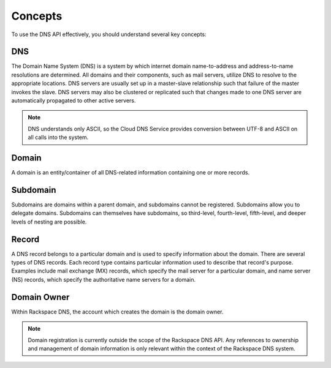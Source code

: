 .. _concepts:

========
Concepts
========

To use the DNS API effectively, you should understand several key
concepts:

.. _concept-DNS:

DNS
----

The Domain Name System (DNS) is a system by which internet domain
name-to-address and address-to-name resolutions are determined. All
domains and their components, such as mail servers, utilize DNS to
resolve to the appropriate locations. DNS servers are usually set up in
a master-slave relationship such that failure of the master invokes the
slave. DNS servers may also be clustered or replicated such that changes
made to one DNS server are automatically propagated to other active
servers.

.. note::
   DNS understands only ASCII, so the Cloud DNS Service provides conversion
   between UTF-8 and ASCII on all calls into the system.

.. _concept-domain:

Domain
------

A domain is an entity/container of all DNS-related information
containing one or more records.

.. _concept-subdomain:

Subdomain
---------

Subdomains are domains within a parent domain, and subdomains cannot be
registered. Subdomains allow you to delegate domains. Subdomains can
themselves have subdomains, so third-level, fourth-level, fifth-level,
and deeper levels of nesting are possible.

.. _concept-record:

Record
------

A DNS record belongs to a particular domain and is used to specify
information about the domain. There are several types of DNS records.
Each record type contains particular information used to describe that
record's purpose. Examples include mail exchange (MX) records, which
specify the mail server for a particular domain, and name server (NS)
records, which specify the authoritative name servers for a domain.

.. _concept-domain-owner:

Domain Owner
------------

Within Rackspace DNS, the account which creates the domain is the domain
owner.

.. note::
   Domain registration is currently outside the scope of the Rackspace DNS
   API. Any references to ownership and management of domain information is
   only relevant within the context of the Rackspace DNS system.

